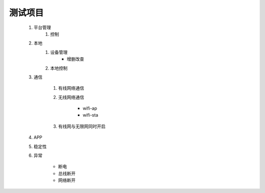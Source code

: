 测试项目
========

    #. 平台管理
        #. 控制

    #. 本地
        #. 设备管理
            * 增删改查

        #. 本地控制

    #. 通信

        #. 有线网络通信
        #. 无线网络通信

            * wifi-ap
            * wifi-sta

        #. 有线网与无限网同时开启 

    #. APP
    
    #. 稳定性

    #. 异常
        
        * 断电
        * 总线断开
        * 网络断开